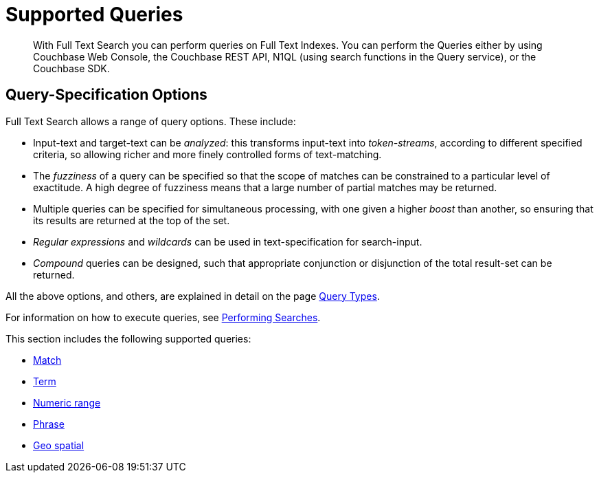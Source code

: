 = Supported Queries

[abstract]
With Full Text Search you can perform queries on Full Text Indexes. You can perform the Queries either by using Couchbase Web Console, the Couchbase REST API, N1QL (using search functions in the Query service), or the Couchbase SDK.

[#query-specification-options]
== Query-Specification Options

Full Text Search allows a range of query options. These include:

* Input-text and target-text can be _analyzed_: this transforms input-text into _token-streams_, according to different specified criteria, so allowing richer and more finely controlled forms of text-matching.
* The _fuzziness_ of a query can be specified so that the scope of matches can be constrained to a particular level of exactitude.
A high degree of fuzziness means that a large number of partial matches may be returned.
* Multiple queries can be specified for simultaneous processing, with one given a higher _boost_ than another, so ensuring that its results are returned at the top of the set.
* _Regular expressions_ and _wildcards_ can be used in text-specification for search-input.
* _Compound_ queries can be designed, such that appropriate conjunction or disjunction of the total result-set can be returned.

All the above options, and others, are explained in detail on the page xref:fts-query-types.adoc[Query Types].

For information on how to execute queries, see xref:fts-performing-searches.adoc[Performing Searches].

This section includes the following supported queries:

* xref:fts-supported-queries-match.adoc[Match]
* xref:fts-supported-queries-term.adoc[Term]
* xref:fts-supported-queries-numeric-range.adoc[Numeric range]
* xref:fts-supported-queries-phrase.adoc[Phrase]
* xref:fts-supported-queries-geo-spatial.adoc[Geo spatial]

